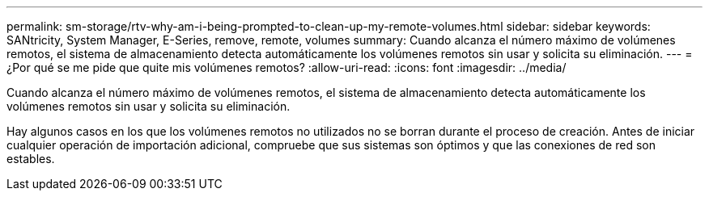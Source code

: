 ---
permalink: sm-storage/rtv-why-am-i-being-prompted-to-clean-up-my-remote-volumes.html 
sidebar: sidebar 
keywords: SANtricity, System Manager, E-Series, remove, remote, volumes 
summary: Cuando alcanza el número máximo de volúmenes remotos, el sistema de almacenamiento detecta automáticamente los volúmenes remotos sin usar y solicita su eliminación. 
---
= ¿Por qué se me pide que quite mis volúmenes remotos?
:allow-uri-read: 
:icons: font
:imagesdir: ../media/


[role="lead"]
Cuando alcanza el número máximo de volúmenes remotos, el sistema de almacenamiento detecta automáticamente los volúmenes remotos sin usar y solicita su eliminación.

Hay algunos casos en los que los volúmenes remotos no utilizados no se borran durante el proceso de creación. Antes de iniciar cualquier operación de importación adicional, compruebe que sus sistemas son óptimos y que las conexiones de red son estables.
